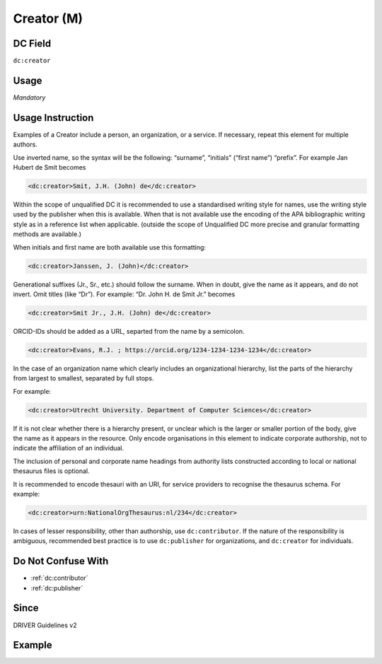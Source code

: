 .. _dc:creator:

Creator (M)
^^^^^^^^^^^

DC Field
~~~~~~~~
``dc:creator``

Usage
~~~~~
*Mandatory*

Usage Instruction
~~~~~~~~~~~~~~~~~
Examples of a Creator include a person, an organization, or a service. If necessary, repeat this element for multiple authors.

Use inverted name, so the syntax will be the following: “surname”, “initials” (“first name”) “prefix”. For example Jan Hubert de Smit becomes

.. code-block:: xml

   <dc:creator>Smit, J.H. (John) de</dc:creator>

Within the scope of unqualified DC it is recommended to use a standardised writing style for names, use the writing style used by the publisher when this is available. When that is not available use the encoding of the APA bibliographic writing style as in a reference list when applicable. (outside the scope of Unqualified DC more precise and granular formatting methods are available.)

When initials and first name are both available use this formatting:

.. code-block:: xml

   <dc:creator>Janssen, J. (John)</dc:creator>

Generational suffixes (Jr., Sr., etc.) should follow the surname. When in doubt, give the name as it appears, and do not invert. Omit titles (like “Dr”). For example: “Dr. John H. de Smit Jr.” becomes

.. code-block:: xml

   <dc:creator>Smit Jr., J.H. (John) de</dc:creator>
   
ORCID-IDs should be added as a URL, separted from the name by a semicolon. 

.. code-block:: xml

   <dc:creator>Evans, R.J. ; https://orcid.org/1234-1234-1234-1234</dc:creator>

In the case of an organization name which clearly includes an organizational hierarchy, list the parts of the hierarchy from largest to smallest, separated by full stops.

For example:

.. code-block:: xml

   <dc:creator>Utrecht University. Department of Computer Sciences</dc:creator>

If it is not clear whether there is a hierarchy present, or unclear which is the larger or smaller portion of the body, give the name as it appears in the resource. Only encode organisations in this element to indicate corporate authorship, not to indicate the affiliation of an individual.

The inclusion of personal and corporate name headings from authority lists constructed according to local or national thesaurus files is optional.

It is recommended to encode thesauri with an URI, for service providers to recognise the thesaurus schema. For example:

.. code-block:: xml

   <dc:creator>urn:NationalOrgThesaurus:nl/234</dc:creator>

In cases of lesser responsibility, other than authorship, use ``dc:contributor``. If the nature of the responsibility is ambiguous, recommended best practice is to use ``dc:publisher`` for organizations, and ``dc:creator`` for individuals.


Do Not Confuse With
~~~~~~~~~~~~~~~~~~~
* :ref:`dc:contributor`
* :ref:`dc:publisher`

Since
~~~~~

DRIVER Guidelines v2

Example
~~~~~~~
.. code-block:: xml
   :linenos:

   <dc:creator>Evans, R.J.</dc:creator>
   <dc:creator>Evans, R.J. ; https://orcid.org/1234-1234-1234-1234</dc:creator>
   <dc:creator>Walker Jnr., John</dc:creator>
   <dc:creator>
     International Human Genome Sequencing Consortium
   </dc:creator>
   <dc:creator>
     Loughborough University. Department of Computer Science
   </dc:creator>
